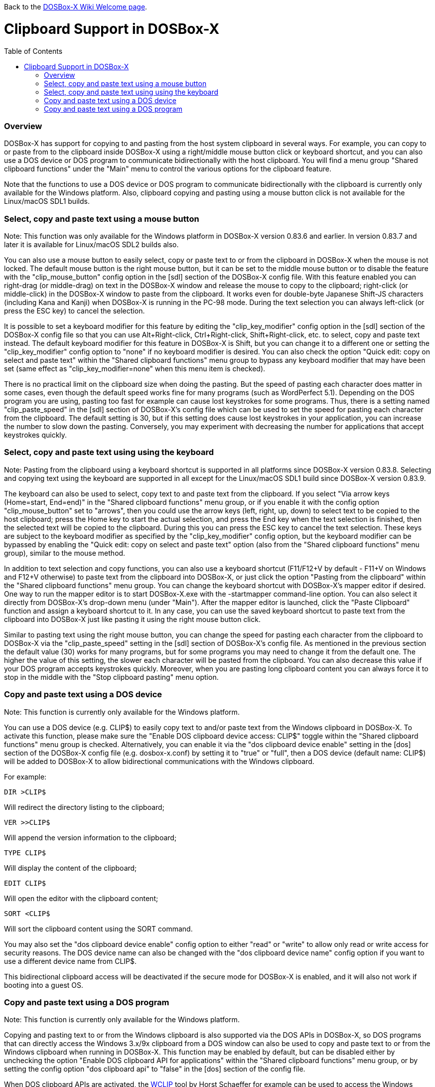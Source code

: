 :toc: macro

ifdef::env-github[:suffixappend:]
ifndef::env-github[:suffixappend:]

Back to the link:Home{suffixappend}[DOSBox-X Wiki Welcome page].

# Clipboard Support in DOSBox-X

toc::[]

### Overview

DOSBox-X has support for copying to and pasting from the host system clipboard in several ways. For example, you can copy to or paste from to the clipboard inside DOSBox-X using a right/middle mouse button click or keyboard shortcut, and you can also use a DOS device or DOS program to communicate bidirectionally with the host clipboard. You will find a menu group "Shared clipboard functions" under the "Main" menu to control the various options for the clipboard feature.

Note that the functions to use a DOS device or DOS program to communicate bidirectionally with the clipboard is currently only available for the Windows platform. Also, clipboard copying and pasting using a mouse button click is not available for the Linux/macOS SDL1 builds.

### Select, copy and paste text using a mouse button
Note: This function was only available for the Windows platform in DOSBox-X version 0.83.6 and earlier. In version 0.83.7 and later it is available for Linux/macOS SDL2 builds also.

You can also use a mouse button to easily select, copy or paste text to or from the clipboard in DOSBox-X when the mouse is not locked. The default mouse button is the right mouse button, but it can be set to the middle mouse button or to disable the feature with the "clip_mouse_button" config option in the [sdl] section of the DOSBox-X config file. With this feature enabled you can right-drag (or middle-drag) on text in the DOSBox-X window and release the mouse to copy to the clipboard; right-click (or middle-click) in the DOSBox-X window to paste from the clipboard. It works even for double-byte Japanese Shift-JS characters (including Kana and Kanji) when DOSBox-X is running in the PC-98 mode. During the text selection you can always left-click (or press the ESC key) to cancel the selection.

It is possible to set a keyboard modifier for this feature by editing the "clip_key_modifier" config option in the [sdl] section of the DOSBox-X config file so that you can use Alt+Right-click, Ctrl+Right-click, Shift+Right-click, etc. to select, copy and paste text instead. The default keyboard modifier for this feature in DOSBox-X is Shift, but you can change it to a different one or setting the "clip_key_modifier" config option to "none" if no keyboard modifier is desired. You can also check the option "Quick edit: copy on select and paste text" within the "Shared clipboard functions" menu group to bypass any keyboard modifier that may have been set (same effect as "clip_key_modifier=none" when this menu item is checked).

There is no practical limit on the clipboard size when doing the pasting. But the speed of pasting each character does matter in some cases, even though the default speed works fine for many programs (such as WordPerfect 5.1). Depending on the DOS program you are using, pasting too fast for example can cause lost keystrokes for some programs. Thus, there is a setting named "clip_paste_speed" in the [sdl] section of DOSBox-X's config file which can be used to set the speed for pasting each character from the clipboard. The default setting is 30, but if this setting does cause lost keystrokes in your application, you can increase the number to slow down the pasting. Conversely, you may experiment with decreasing the number for applications that accept keystrokes quickly.

### Select, copy and paste text using using the keyboard
Note: Pasting from the clipboard using a keyboard shortcut is supported in all platforms since DOSBox-X version 0.83.8. Selecting and copying text using the keyboard are supported in all except for the Linux/macOS SDL1 build since DOSBox-X version 0.83.9.

The keyboard can also be used to select, copy text to and paste text from the clipboard. If you select "Via arrow keys (Home=start, End=end)" in the "Shared clipboard functions" menu group, or if you enable it with the config option "clip_mouse_button" set to "arrows", then you could use the arrow keys (left, right, up, down) to select text to be copied to the host clipboard; press the Home key to start the actual selection, and press the End key when the text selection is finished, then the selected text will be copied to the clipboard. During this you can press the ESC key to cancel the text selection. These keys are subject to the keyboard modifier as specified by the "clip_key_modifier" config option, but the keyboard modifier can be bypassed by enabling the "Quick edit: copy on select and paste text" option (also from the "Shared clipboard functions" menu group), similar to the mouse method.

In addition to text selection and copy functions, you can also use a keyboard shortcut (F11/F12+V by default - F11+V on Windows and F12+V otherwise) to paste text from the clipboard into DOSBox-X, or just click the option "Pasting from the clipboard" within the "Shared clipboard functions" menu group. You can change the keyboard shortcut with DOSBox-X's mapper editor if desired. One way to run the mapper editor is to start DOSBox-X.exe with the -startmapper command-line option. You can also select it directly from DOSBox-X's drop-down menu (under "Main"). After the mapper editor is launched, click the "Paste Clipboard" function and assign a keyboard shortcut to it. In any case, you can use the saved keyboard shortcut to paste text from the clipboard into DOSBox-X just like pasting it using the right mouse button click.

Similar to pasting text using the right mouse button, you can change the speed for pasting each character from the clipboard to DOSBox-X via the "clip_paste_speed" setting in the [sdl] section of DOSBox-X's config file. As mentioned in the previous section the default value (30) works for many programs, but for some programs you may need to change it from the default one. The higher the value of this setting, the slower each character will be pasted from the clipboard. You can also decrease this value if your DOS program accepts keystrokes quickly. Moreover, when you are pasting long clipboard content you can always force it to stop in the middle with the "Stop clipboard pasting" menu option. 

### Copy and paste text using a DOS device
Note: This function is currently only available for the Windows platform.

You can use a DOS device (e.g. CLIP$) to easily copy text to and/or paste text from the Windows clipboard in DOSBox-X. To activate this function, please make sure the "Enable DOS clipboard device access: CLIP$" toggle within the "Shared clipboard functions" menu group is checked. Alternatively, you can enable it via the "dos clipboard device enable" setting in the [dos] section of the DOSBox-X config file (e.g. dosbox-x.conf) by setting it to "true" or "full", then a DOS device (default name: CLIP$) will be added to DOSBox-X to allow bidirectional communications with the Windows clipboard.

For example:

....
DIR >CLIP$
....
Will redirect the directory listing to the clipboard;

....
VER >>CLIP$
....
Will append the version information to the clipboard;

....
TYPE CLIP$
....
Will display the content of the clipboard;

....
EDIT CLIP$
....
Will open the editor with the clipboard content;

....
SORT <CLIP$
....
Will sort the clipboard content using the SORT command.

You may also set the "dos clipboard device enable" config option to either "read" or "write" to allow only read or write access for security reasons. The DOS device name can also be changed with the "dos clipboard device name" config option if you want to use a different device name from CLIP$.

This bidirectional clipboard access will be deactivated if the secure mode for DOSBox-X is enabled, and it will also not work if booting into a guest OS.

### Copy and paste text using a DOS program
Note: This function is currently only available for the Windows platform.

Copying and pasting text to or from the Windows clipboard is also supported via the DOS APIs in DOSBox-X, so DOS programs that can directly access the Windows 3.x/9x clipboard from a DOS window can also be used to copy and paste text to or from the Windows clipboard when running in DOSBox-X. This function may be enabled by default, but can be disabled either by unchecking the option "Enable DOS clipboard API for applications" within the "Shared clipboard functions" menu group, or by setting the config option "dos clipboard api" to "false" in the [dos] section of the config file.

When DOS clipboard APIs are activated, the https://www.horstmuc.de/div.htm#wclip[WCLIP] tool by Horst Schaeffer for example can be used to access the Windows clipboard inside DOSBox-X. Below are some examples of using this program to communicate with the Windows clipboard:

....
DIR | WCLIP
....
Will redirect the directory listing to the clipboard;

....
WCLIP /A < TEST.TXT
....
Will append the TEST.TXT file content to the clipboard;

....
WCLIP RECEIVE
....
Will display the content of the clipboard.

There are also other similar DOS programs that will work in DOSBox-X, such as http://ansis.lv/dosclip/index.en.php[DOSClip 3.2], a TSR program to select, copy or paste text to or from the Windows clipboard.

Like copying and pasting text using a DOS device, this bidirectional clipboard access will be deactivated if the secure mode for DOSBox-X is enabled, and it will also not work if booting into a guest OS.
